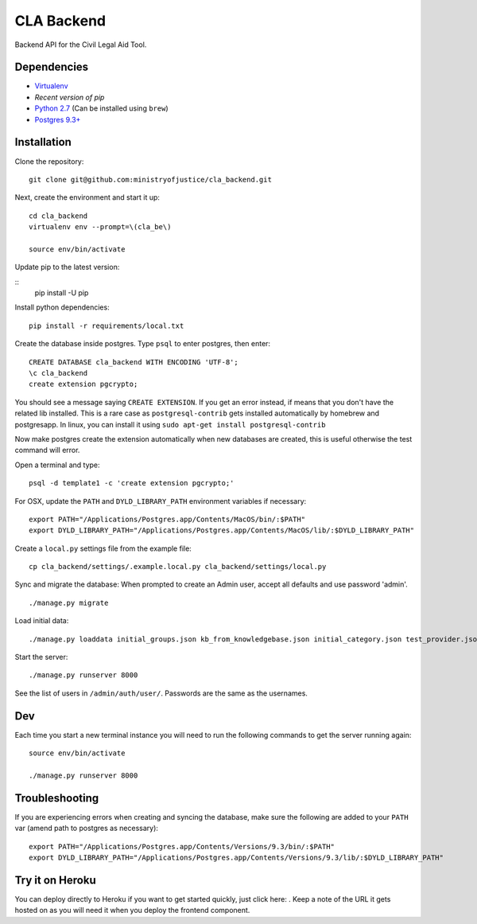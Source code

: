 CLA Backend
###########

Backend API for the Civil Legal Aid Tool.

Dependencies
------------

-  `Virtualenv <http://www.virtualenv.org/en/latest/>`__
-  `Recent version of pip`
-  `Python 2.7 <http://www.python.org/>`__ (Can be installed using ``brew``)
-  `Postgres 9.3+ <http://www.postgresql.org/>`__

Installation
------------

Clone the repository:

::

    git clone git@github.com:ministryofjustice/cla_backend.git

Next, create the environment and start it up:

::

    cd cla_backend
    virtualenv env --prompt=\(cla_be\)

    source env/bin/activate

Update pip to the latest version:

::
    pip install -U pip

Install python dependencies:

::

    pip install -r requirements/local.txt

Create the database inside postgres. Type ``psql`` to enter postgres,
then enter:

::

    CREATE DATABASE cla_backend WITH ENCODING 'UTF-8';
    \c cla_backend
    create extension pgcrypto;

You should see a message saying ``CREATE EXTENSION``. If you get an error instead, if means that
you don't have the related lib installed. This is a rare case as ``postgresql-contrib``
gets installed automatically by homebrew and postgresapp.
In linux, you can install it using ``sudo apt-get install postgresql-contrib``

Now make postgres create the extension automatically when new databases are created,
this is useful otherwise the test command will error.

Open a terminal and type:

::

    psql -d template1 -c 'create extension pgcrypto;'


For OSX, update the ``PATH`` and ``DYLD_LIBRARY_PATH`` environment
variables if necessary:

::

    export PATH="/Applications/Postgres.app/Contents/MacOS/bin/:$PATH"
    export DYLD_LIBRARY_PATH="/Applications/Postgres.app/Contents/MacOS/lib/:$DYLD_LIBRARY_PATH"

Create a ``local.py`` settings file from the example file:

::

    cp cla_backend/settings/.example.local.py cla_backend/settings/local.py

Sync and migrate the database: When prompted to create an Admin user,
accept all defaults and use password 'admin'.

::

    ./manage.py migrate

Load initial data:

::

    ./manage.py loaddata initial_groups.json kb_from_knowledgebase.json initial_category.json test_provider.json test_provider_allocations.json initial_mattertype.json test_auth_clients.json initial_media_codes.json test_rotas.json

Start the server:

::

    ./manage.py runserver 8000

See the list of users in ``/admin/auth/user/``. Passwords are the same
as the usernames.

Dev
---

Each time you start a new terminal instance you will need to run the
following commands to get the server running again:

::

    source env/bin/activate

    ./manage.py runserver 8000

Troubleshooting
---------------

If you are experiencing errors when creating and syncing the database,
make sure the following are added to your ``PATH`` var (amend path to
postgres as necessary):

::

    export PATH="/Applications/Postgres.app/Contents/Versions/9.3/bin/:$PATH"
    export DYLD_LIBRARY_PATH="/Applications/Postgres.app/Contents/Versions/9.3/lib/:$DYLD_LIBRARY_PATH"



Try it on Heroku
----------------

You can deploy directly to Heroku if you want to get started quickly,
just click here: |Deploy|_.
Keep a note of the URL it gets hosted on as you will need it when you deploy
the frontend component.

.. |Deploy| image:: https://www.herokucdn.com/deploy/button.png
.. _Deploy: https://heroku.com/deploy
